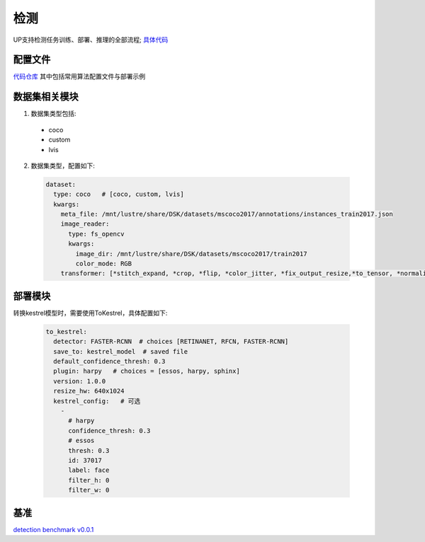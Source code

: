 检测
====

UP支持检测任务训练、部署、推理的全部流程;
`具体代码 <https://gitlab.bj.sensetime.com/spring2/universal-perception/-/tree/dev/up/tasks/det>`_

配置文件
--------

`代码仓库 <https://gitlab.bj.sensetime.com/spring2/universal-perception/-/tree/master/configs/det>`_
其中包括常用算法配置文件与部署示例

数据集相关模块
--------------

1. 数据集类型包括:

  * coco
  * custom
  * lvis

2. 数据集类型，配置如下:

  .. code-block:: yaml

    dataset:
      type: coco   # [coco, custom, lvis]
      kwargs:
        meta_file: /mnt/lustre/share/DSK/datasets/mscoco2017/annotations/instances_train2017.json
        image_reader:
          type: fs_opencv
          kwargs:
            image_dir: /mnt/lustre/share/DSK/datasets/mscoco2017/train2017
            color_mode: RGB
        transformer: [*stitch_expand, *crop, *flip, *color_jitter, *fix_output_resize,*to_tensor, *normalize]

部署模块
--------

转换kestrel模型时，需要使用ToKestrel，具体配置如下:

  .. code-block:: yaml

    to_kestrel:
      detector: FASTER-RCNN  # choices [RETINANET, RFCN, FASTER-RCNN]
      save_to: kestrel_model  # saved file
      default_confidence_thresh: 0.3
      plugin: harpy   # choices = [essos, harpy, sphinx]
      version: 1.0.0
      resize_hw: 640x1024
      kestrel_config:   # 可选
        -
          # harpy
          confidence_thresh: 0.3
          # essos
          thresh: 0.3
          id: 37017
          label: face
          filter_h: 0
          filter_w: 0

基准
----

`detection benchmark v0.0.1 <https://gitlab.bj.sensetime.com/spring2/universal-perception/-/blob/master/docs/detection_benchmark.md>`_
